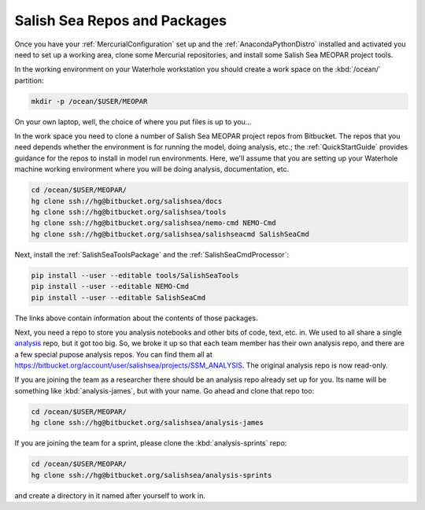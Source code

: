 .. _SalishSeaReposPackages:

Salish Sea Repos and Packages
=============================

Once you have your :ref:`MercurialConfiguration` set up and the :ref:`AnacondaPythonDistro` installed and activated you need to set up a working area,
clone some Mercurial repositories,
and install some Salish Sea MEOPAR project tools.

In the working environment on your Waterhole workstation you should create a work space on the :kbd:`/ocean/` partition:

.. code-block:: bash

    mkdir -p /ocean/$USER/MEOPAR

On your own laptop,
well,
the choice of where you put files is up to you...

In the work space you need to clone a number of Salish Sea MEOPAR project repos from Bitbucket.
The repos that you need depends whether the environment is for running the model,
doing analysis,
etc.;
the :ref:`QuickStartGuide` provides guidance for the repos to install in model run environments.
Here,
we'll assume that you are setting up your Waterhole machine working environment where you will be doing analysis,
documentation,
etc.

.. code-block:: bash

    cd /ocean/$USER/MEOPAR/
    hg clone ssh://hg@bitbucket.org/salishsea/docs
    hg clone ssh://hg@bitbucket.org/salishsea/tools
    hg clone ssh://hg@bitbucket.org/salishsea/nemo-cmd NEMO-Cmd
    hg clone ssh://hg@bitbucket.org/salishsea/salishseacmd SalishSeaCmd

Next,
install the :ref:`SalishSeaToolsPackage` and the :ref:`SalishSeaCmdProcessor`:

.. code-block:: bash

    pip install --user --editable tools/SalishSeaTools
    pip install --user --editable NEMO-Cmd
    pip install --user --editable SalishSeaCmd

The links above contain information about the contents of those packages.

Next,
you need a repo to store you analysis notebooks and other bits of code,
text,
etc. in.
We used to all share a single `analysis`_ repo,
but it got too big.
So,
we broke it up so that each team member has their own analysis repo,
and there are a few special pupose analysis repos.
You can find them all at https://bitbucket.org/account/user/salishsea/projects/SSM_ANALYSIS.
The original analysis repo is now read-only.

.. _analysis: https://bitbucket.org/salishsea/analysis

If you are joining the team as a researcher there should be an analysis repo already set up for you.
Its name will be something like :kbd:`analysis-james`,
but with your name.
Go ahead and clone that repo too:

.. code-block:: bash

    cd /ocean/$USER/MEOPAR/
    hg clone ssh://hg@bitbucket.org/salishsea/analysis-james

If you are joining the team for a sprint,
please clone the :kbd:`analysis-sprints` repo:

.. code-block:: bash

    cd /ocean/$USER/MEOPAR/
    hg clone ssh://hg@bitbucket.org/salishsea/analysis-sprints

and create a directory in it named after yourself to work in.
